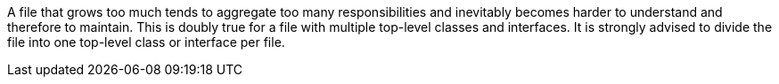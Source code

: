 A file that grows too much tends to aggregate too many responsibilities and inevitably becomes harder to understand and therefore to maintain. This is doubly true for a file with multiple top-level classes and interfaces. It is strongly advised to divide the file into one top-level class or interface per file.
